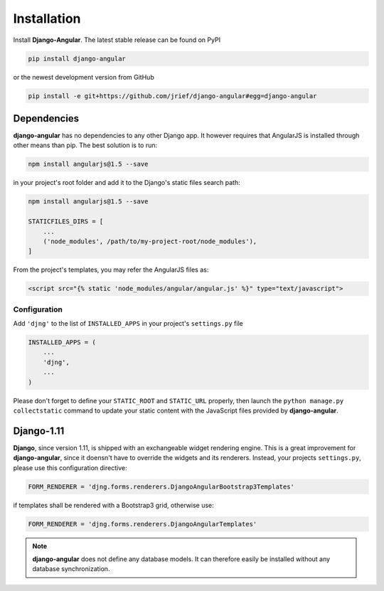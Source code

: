 .. _installation_and_configuration:

============
Installation
============
Install **Django-Angular**. The latest stable release can be found on PyPI

.. code-block:: bash

	pip install django-angular

or the newest development version from GitHub

.. code-block:: bash

	pip install -e git+https://github.com/jrief/django-angular#egg=django-angular


Dependencies
------------

**django-angular** has no dependencies to any other Django app. It however requires
that AngularJS is installed through other means than pip. The best solution is to
run:

.. code-block:: shell

	npm install angularjs@1.5 --save

in your project's root folder and add it to the Django's static files search path:

.. code-block:: shell

	npm install angularjs@1.5 --save

	STATICFILES_DIRS = [
	    ...
	    ('node_modules', /path/to/my-project-root/node_modules'),
	]

From the project's templates, you may refer the AngularJS files as:

.. code-block:: django

	<script src="{% static 'node_modules/angular/angular.js' %}" type="text/javascript">


Configuration
=============

Add ``'djng'`` to the list of ``INSTALLED_APPS`` in your project's ``settings.py`` file

.. code-block:: python

	INSTALLED_APPS = (
	    ...
	    'djng',
	    ...
	)

Please don't forget to define your ``STATIC_ROOT`` and ``STATIC_URL`` properly, then
launch the ``python manage.py collectstatic`` command to update your static content
with the JavaScript files provided by **django-angular**.


Django-1.11
-----------

**Django**, since version 1.11, is shipped with an exchangeable widget rendering engine. This is a
great improvement for **django-angular**, since it doensn't have to override the widgets and its
renderers. Instead, your projects ``settings.py``, please use this configuration directive:

.. code-block:: python

	FORM_RENDERER = 'djng.forms.renderers.DjangoAngularBootstrap3Templates'

if templates shall be rendered with a Bootstrap3 grid, otherwise use:

.. code-block:: python

	FORM_RENDERER = 'djng.forms.renderers.DjangoAngularTemplates'


.. note:: **django-angular** does not define any database models. It can therefore easily be
          installed without any database synchronization.

.. _Django: http://djangoproject.com/
.. _AngularJS: http://angularjs.org/
.. _pip: http://pypi.python.org/pypi/pip
